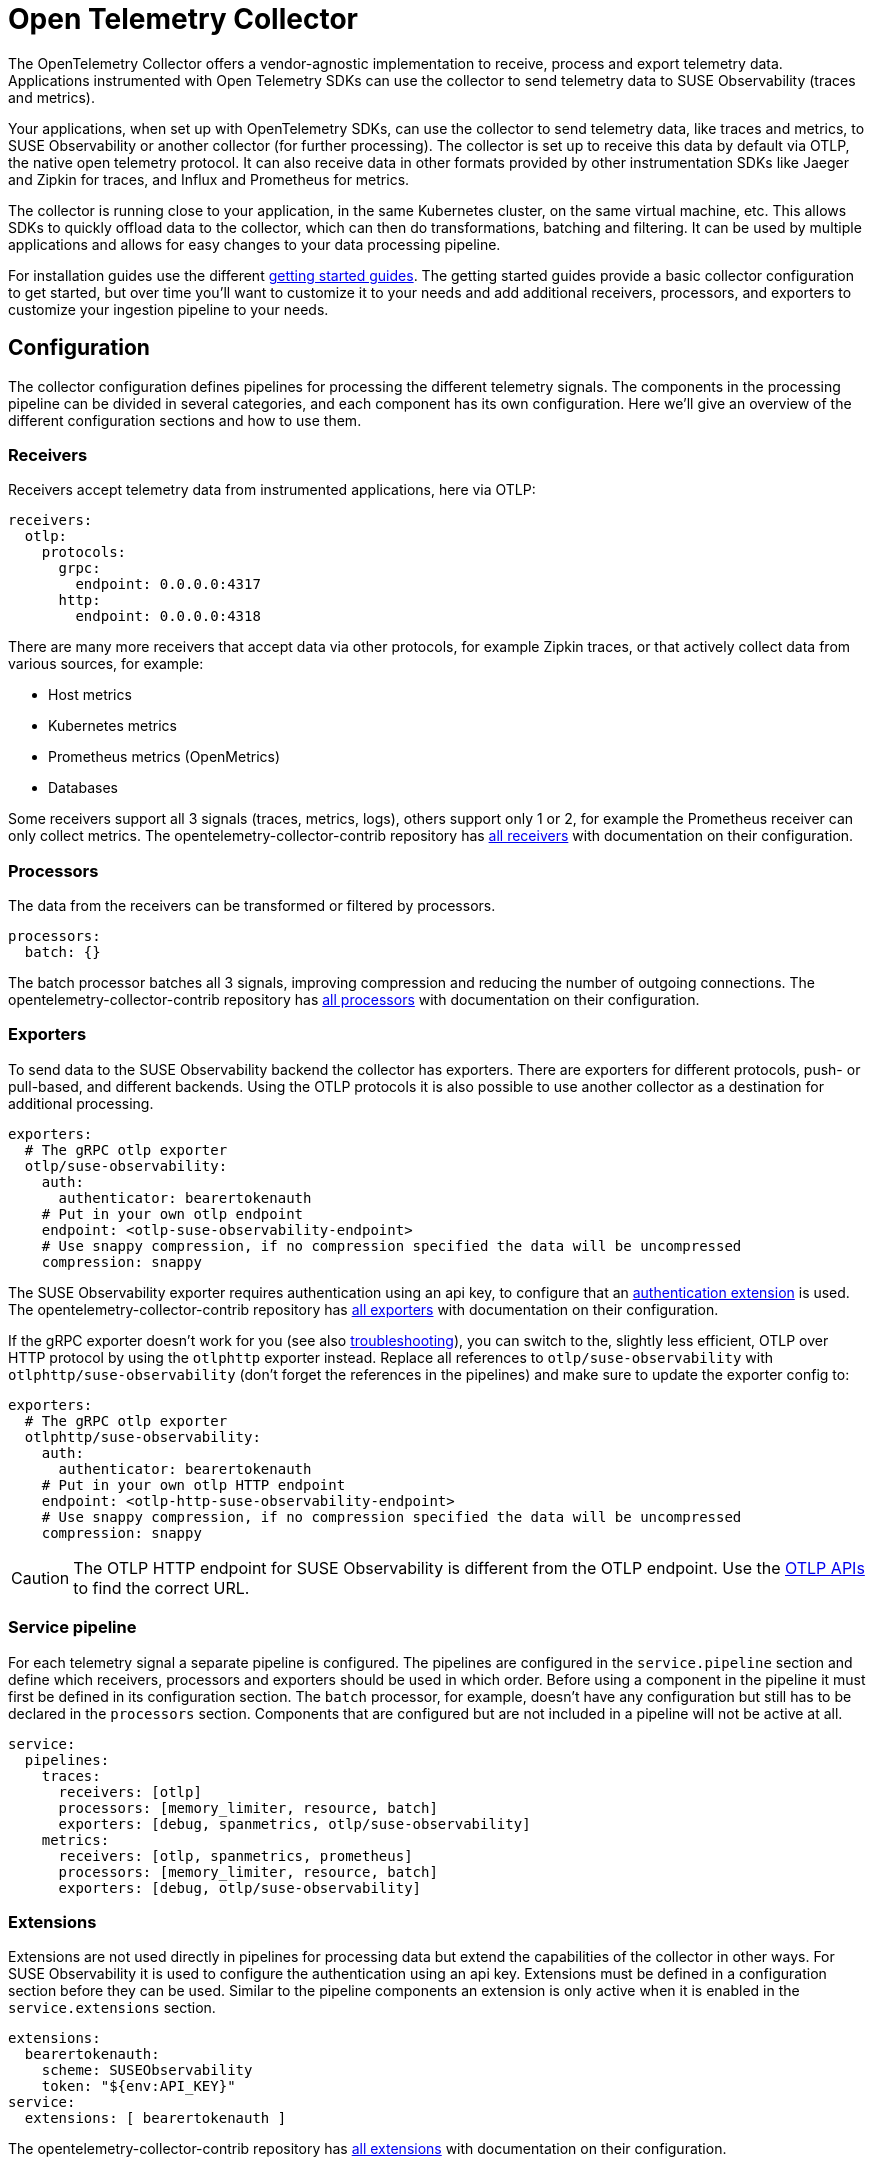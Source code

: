 = Open Telemetry Collector
:description: SUSE Observability
:doctype: book

The OpenTelemetry Collector offers a vendor-agnostic implementation to receive, process and export telemetry data. Applications instrumented with Open Telemetry SDKs can use the collector to send telemetry data to SUSE Observability (traces and metrics).

Your applications, when set up with OpenTelemetry SDKs, can use the collector to send telemetry data, like traces and metrics, to SUSE Observability or another collector (for further processing). The collector is set up to receive this data by default via OTLP, the native open telemetry protocol. It can also receive data in other formats provided by other instrumentation SDKs like Jaeger and Zipkin for traces, and Influx and Prometheus for metrics.

The collector is running close to your application, in the same Kubernetes cluster, on the same virtual machine, etc. This allows SDKs to quickly offload data to the collector, which can then do transformations, batching and filtering. It can be used by multiple applications and allows for easy changes to your data processing pipeline.

For installation guides use the different xref:/setup/otel/getting-started[getting started guides]. The getting started guides provide a basic collector configuration to get started, but over time you'll want to customize it to your needs and add additional receivers, processors, and exporters to customize your ingestion pipeline to your needs.

== Configuration

The collector configuration defines pipelines for processing the different telemetry signals. The components in the processing pipeline can be divided in several categories, and each component has its own configuration. Here we'll give an overview of the different configuration sections and how to use them.

=== Receivers

Receivers accept telemetry data from instrumented applications, here via OTLP:

[,yaml]
----
receivers:
  otlp:
    protocols:
      grpc:
        endpoint: 0.0.0.0:4317
      http:
        endpoint: 0.0.0.0:4318
----

There are many more receivers that accept data via other protocols, for example Zipkin traces, or that actively collect data from various sources, for example:

* Host metrics
* Kubernetes metrics
* Prometheus metrics (OpenMetrics)
* Databases

Some receivers support all 3 signals (traces, metrics, logs), others support only 1 or 2, for example the Prometheus receiver can only collect metrics. The opentelemetry-collector-contrib repository has https://github.com/open-telemetry/opentelemetry-collector-contrib/tree/main/receiver[all receivers] with documentation on their configuration.

=== Processors

The data from the receivers can be transformed or filtered by processors.

[,yaml]
----
processors:
  batch: {}
----

The batch processor batches all 3 signals, improving compression and reducing the number of outgoing connections. The opentelemetry-collector-contrib repository has https://github.com/open-telemetry/opentelemetry-collector-contrib/tree/main/processor[all processors] with documentation on their configuration.

=== Exporters

To send data to the SUSE Observability backend the collector has exporters. There are exporters for different protocols, push- or pull-based, and different backends. Using the OTLP protocols it is also possible to use another collector as a destination for additional processing.

[,yaml]
----
exporters:
  # The gRPC otlp exporter
  otlp/suse-observability:
    auth:
      authenticator: bearertokenauth
    # Put in your own otlp endpoint
    endpoint: <otlp-suse-observability-endpoint>
    # Use snappy compression, if no compression specified the data will be uncompressed
    compression: snappy
----

The SUSE Observability exporter requires authentication using an api key, to configure that an <<_extensions,authentication extension>> is used. The opentelemetry-collector-contrib repository has https://github.com/open-telemetry/opentelemetry-collector-contrib/tree/main/exporter[all exporters] with documentation on their configuration.

If the gRPC exporter doesn't work for you (see also xref:/setup/otel/troubleshooting.adoc#_some_proxies_and_firewalls_dont_work_well_with_grpc[troubleshooting]), you can switch to the, slightly less efficient, OTLP over HTTP protocol by using the `otlphttp` exporter instead. Replace all references to `otlp/suse-observability` with `otlphttp/suse-observability` (don't forget the references in the pipelines) and make sure to update the exporter config to:

[,yaml]
----
exporters:
  # The gRPC otlp exporter
  otlphttp/suse-observability:
    auth:
      authenticator: bearertokenauth
    # Put in your own otlp HTTP endpoint
    endpoint: <otlp-http-suse-observability-endpoint>
    # Use snappy compression, if no compression specified the data will be uncompressed
    compression: snappy
----

[CAUTION]
====
The OTLP HTTP endpoint for SUSE Observability is different from the OTLP endpoint. Use the xref:/setup/otel/otlp-apis.adoc[OTLP APIs] to find the correct URL.
====


=== Service pipeline

For each telemetry signal a separate pipeline is configured. The pipelines are configured in the `service.pipeline` section and define which receivers, processors and exporters should be used in which order. Before using a component in the pipeline it must first be defined in its configuration section. The `batch` processor, for example, doesn't have any configuration but still has to be declared in the `processors` section. Components that are configured but are not included in a pipeline will not be active at all.

[,yaml]
----
service:
  pipelines:
    traces:
      receivers: [otlp]
      processors: [memory_limiter, resource, batch]
      exporters: [debug, spanmetrics, otlp/suse-observability]
    metrics:
      receivers: [otlp, spanmetrics, prometheus]
      processors: [memory_limiter, resource, batch]
      exporters: [debug, otlp/suse-observability]
----

=== Extensions

Extensions are not used directly in pipelines for processing data but extend the capabilities of the collector in other ways. For SUSE Observability it is used to configure the authentication using an api key. Extensions must be defined in a configuration section before they can be used. Similar to the pipeline components an extension is only active when it is enabled in the `service.extensions` section.

[,yaml]
----
extensions:
  bearertokenauth:
    scheme: SUSEObservability
    token: "${env:API_KEY}"
service:
  extensions: [ bearertokenauth ]
----

The opentelemetry-collector-contrib repository has https://github.com/open-telemetry/opentelemetry-collector-contrib/tree/main/extension[all extensions] with documentation on their configuration.

== Transforming telemetry

There are many processors in the https://github.com/open-telemetry/opentelemetry-collector-contrib/tree/main/processor[opentelemetry-collector-contrib repository]. Here we try to give an overview of commonly used processors and their capabilities. For more details and many more processors use the https://github.com/open-telemetry/opentelemetry-collector-contrib/tree/main/processor[opentelemetry-collector-contrib repository].

=== Filtering

Some instrumentations or applications may generate a lot of telemetry data that is just noisy and unneeded for your use-case. The https://github.com/open-telemetry/opentelemetry-collector-contrib/tree/main/processor/filterprocessor[filter processor] can be used to drop the data that you don't need in the collector, to avoid sending the data to SUSE Observability. For example to drop all the data of 1 specific service:

[,yaml]
----
processors:
  filter/ignore-service1:
    error_mode: ignore
    traces:
      span:
        - resource.attributes["service.name"] == "service1"
----

The filter processor uses the https://github.com/open-telemetry/opentelemetry-collector-contrib/blob/main/pkg/ottl/README.md[Open Telemetry Transformation Lanuage (OTTL)] to define the filters.

=== Adding, modifying or deleting attributes

The https://github.com/open-telemetry/opentelemetry-collector-contrib/tree/main/processor/attributesprocessor[attributes processor] can change attributes of spans, logs or metrics.

[,yaml]
----
processors:
  attributes/accountid:
    actions:
      - key: account_id
        value: 2245
        action: insert
----

The https://github.com/open-telemetry/opentelemetry-collector-contrib/tree/main/processor/resourceprocessor[resource processor] can modify attributes of a xref:/setup/otel/concepts.adoc#_resources[resource]. For example to add a Kubernetes cluster name to every resource:

[,yaml]
----
  processors:
    resource/add-k8s-cluster:
      attributes:
      - key: k8s.cluster.name
        action: upsert
        value: my-k8s-cluster
----

For changing metric names and other metric specific information there is also the https://github.com/open-telemetry/opentelemetry-collector-contrib/tree/main/processor/metricstransformprocessor[metrics transformer].

=== Transformations

The https://github.com/open-telemetry/opentelemetry-collector-contrib/tree/main/processor/transformprocessor[transform processor] can be used to, for example, set a span status:

[,yaml]
----
processors:
  transform:
    error_mode: ignore
    trace_statements:
      - set(span.status.code, STATUS_CODE_OK) where span.attributes["http.request.status_code"] == 400
----

It supports many more transformations, like modifying the span name, converting metric types or modifying log events. See it's https://github.com/open-telemetry/opentelemetry-collector-contrib/tree/main/processor/transformprocessor[readme] for all the possibilities. It uses the https://github.com/open-telemetry/opentelemetry-collector-contrib/blob/main/pkg/ottl/README.md[Open Telemetry Transformation Lanuage (OTTL)] to define the filters.

== Scrub sensistive data

The collector is the ideal place to remove or obfuscate sensitive data, because it sits right between your applications and SUSE Observability and has processors to <<_transforming_telemetry,filter and transform your data>>. Next to the filtering and transformation capabilities already discussed there is also a https://github.com/open-telemetry/opentelemetry-collector-contrib/tree/main/processor/redactionprocessor[redaction processor] available that can mask attribute values that match a block list. It can also remove attributes that don't match a specified list of allowed attributes, however using this can quickly result in dropping most attributes resulting in very limited observability capabilities. Note that it does not process resource attributes.

An example that only masks specific attributes and/or values:

[,yaml]
----
processors:
  redaction:
    allow_all_keys: true
    # attributes matching the regexes on the list are masked.
    blocked_key_patterns:
      - ".*token.*"
      - ".*api_key.*"
    blocked_values: # Regular expressions for blocking values of allowed span attributes
      - '4[0-9]{12}(?:[0-9]{3})?' # Visa credit card number
      - '(5[1-5][0-9]{14})' # MasterCard number
    summary: debug
----

== Trying out the collector

The getting started guides show how to deploy the collector to Kubernetes or using Linux packages for a production ready setup. It is also possible to run it, for example for tests, directly as a docker container to try it out:

[,bash]
----
docker run \
  -p 127.0.0.1:4317:4317 \
  -p 127.0.0.1:4318:4318 \
  -v $(pwd)/config.yaml:/etc/otelcol-contrib/config.yaml \
  otel/opentelemetry-collector-contrib:latest
----

This uses the collector contrib image which includes all contributed components (receivers, processors, etc.). A smaller, more limited version of the image is also available, but it has only a very limited set of components available:

[,bash]
----
docker run \
  -p 127.0.0.1:4317:4317 \
  -p 127.0.0.1:4318:4318 \
  -v $(pwd)/config.yaml:/etc/otelcol/config.yaml \
  otel/opentelemetry-collector:latest
----

Note that the Kubernetes installation defaults to the Kubernetes distribution of the collector image, `otel/opentelemetry-collector-k8s`, which has more components than the basic image, but less than the contrib image. If you run into missing components with that image you can simply switch it to use the contrib image , `otel/opentelemetry-collector-contrib`, instead.

= Troubleshooting

== HTTP Requests from the exporter are too big

In some cases HTTP requests for telemetry data can become very large and may be refused by SUSE Observability. SUSE Observability has a limit of 4MB for the gRPC protocol. If you run into HTTP requests limits you can lower the requests size by changing the compression algorithm and limiting the maximum batch size.

=== HTTP request compression

The getting started guides enable `snappy` compression on the collector, this is not the best compression but uses less CPU resources than `gzip`. If you removed the compression you can enable it again, or you can switch to a compression algorithm that offers a better https://github.com/open-telemetry/opentelemetry-collector/blob/main/config/configgrpc/README.md#_compression_comparison[compression ratio]. The same compression types are available for gRPC and HTTP protocols.

=== Max batch size

To reduce the HTTP request size can be reduced by adding configuration to the `batch` processor limiting the batch size:

[,yaml]
----
processor:
  batch: {}
    send_batch_size: 8192 # This is the default value
    send_batch_max_size: 10000 # The default is 0, meaning no max size at all
----

The batch size is defined in number of spans, metric data points, or log records (not in bytes), so you might need some experimentation to find the correct setting for your situation. For more details please refer to the https://github.com/open-telemetry/opentelemetry-collector/blob/main/processor/batchprocessor/README.md[batch processor documentation].

= Related resources

The Open Telemetry documentation provides much more details on the configuration and alternative installation options:

* Open Telemetry Collector configuration: https://opentelemetry.io/docs/collector/configuration/
* Kubernetes installation of the collector: https://opentelemetry.io/docs/kubernetes/helm/collector/
* Using the Kubernetes operator instead of the collector Helm chart: https://opentelemetry.io/docs/kubernetes/operator/
* Open Telemetry sampling: https://opentelemetry.io/blog/2022/tail-sampling/
